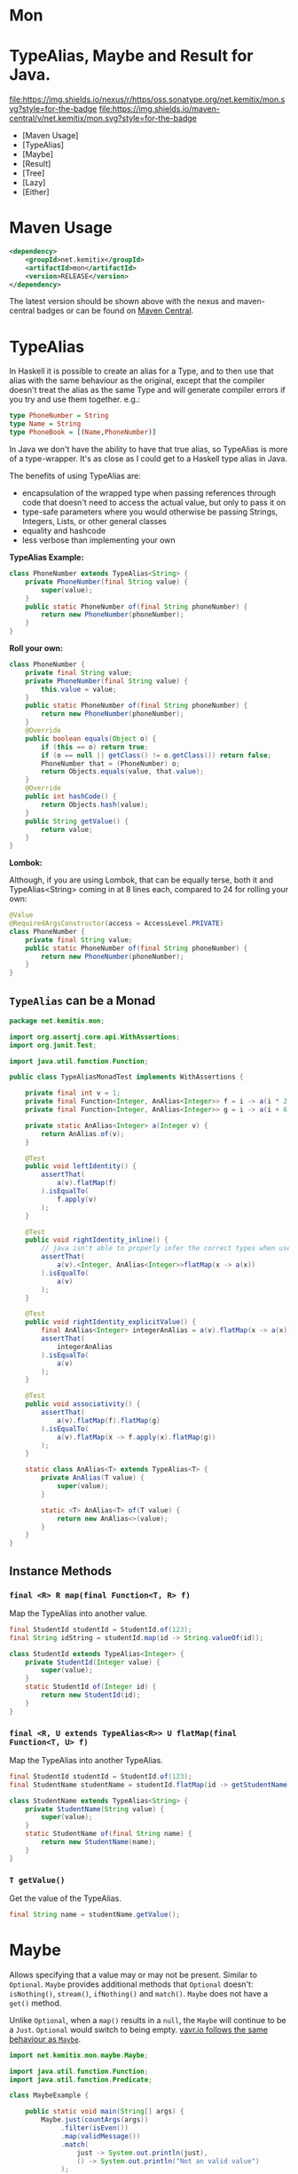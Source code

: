 * Mon
* TypeAlias, Maybe and Result for Java.

  [[https://oss.sonatype.org/content/repositories/releases/net/kemitix/mon][file:https://img.shields.io/nexus/r/https/oss.sonatype.org/net.kemitix/mon.svg?style=for-the-badge]]
  [[https://search.maven.org/#search%7Cga%7C1%7Cg%3A%22net.kemitix%22%20AND%20a%3A%22mon%22][file:https://img.shields.io/maven-central/v/net.kemitix/mon.svg?style=for-the-badge]]
  [[http://i.jpeek.org/net.kemitix/mon/index.html][file:http://i.jpeek.org/net.kemitix/mon/badge.svg]]

  - [Maven Usage]
  - [TypeAlias]
  - [Maybe]
  - [Result]
  - [Tree]
  - [Lazy]
  - [Either]

* Maven Usage

#+BEGIN_SRC xml
    <dependency>
        <groupId>net.kemitix</groupId>
        <artifactId>mon</artifactId>
        <version>RELEASE</version>
    </dependency>
#+END_SRC

    The latest version should be shown above with the nexus and maven-central
    badges or can be found on [[https://search.maven.org/#search%7Cga%7C1%7Cg%3A%22net.kemitix%22%20AND%20a%3A%22mon%22][Maven Central]].

* TypeAlias

  In Haskell it is possible to create an alias for a Type, and to then use
  that alias with the same behaviour as the original, except that the compiler
  doesn't treat the alias as the same Type and will generate compiler errors
  if you try and use them together. e.g.:

  #+BEGIN_SRC haskell
  type PhoneNumber = String
  type Name = String
  type PhoneBook = [(Name,PhoneNumber)]
  #+END_SRC

  In Java we don't have the ability to have that true alias, so TypeAlias is
  more of a type-wrapper. It's as close as I could get to a Haskell type alias
  in Java.

  The benefits of using TypeAlias are:

  - encapsulation of the wrapped type when passing references through code
    that doesn't need to access the actual value, but only to pass it on
  - type-safe parameters where you would otherwise be passing Strings,
    Integers, Lists, or other general classes
  - equality and hashcode
  - less verbose than implementing your own

  *TypeAlias Example:*

  #+BEGIN_SRC java
  class PhoneNumber extends TypeAlias<String> {
      private PhoneNumber(final String value) {
          super(value);
      }
      public static PhoneNumber of(final String phoneNumber) {
          return new PhoneNumber(phoneNumber);
      }
  }
  #+END_SRC

  *Roll your own:*

  #+BEGIN_SRC java
  class PhoneNumber {
      private final String value;
      private PhoneNumber(final String value) {
          this.value = value;
      }
      public static PhoneNumber of(final String phoneNumber) {
          return new PhoneNumber(phoneNumber);
      }
      @Override
      public boolean equals(Object o) {
          if (this == o) return true;
          if (o == null || getClass() != o.getClass()) return false;
          PhoneNumber that = (PhoneNumber) o;
          return Objects.equals(value, that.value);
      }
      @Override
      public int hashCode() {
          return Objects.hash(value);
      }
      public String getValue() {
          return value;
      }
  }
  #+END_SRC

  *Lombok:*

  Although, if you are using Lombok, that can be equally terse, both it and
  TypeAlias<String> coming in at 8 lines each, compared to 24 for rolling your
  own:

  #+BEGIN_SRC java
  @Value
  @RequiredArgsConstructor(access = AccessLevel.PRIVATE)
  class PhoneNumber {
      private final String value;
      public static PhoneNumber of(final String phoneNumber) {
          return new PhoneNumber(phoneNumber);
      }
  }
  #+END_SRC

** =TypeAlias= *can* be a Monad

   #+BEGIN_SRC java
   package net.kemitix.mon;

   import org.assertj.core.api.WithAssertions;
   import org.junit.Test;

   import java.util.function.Function;

   public class TypeAliasMonadTest implements WithAssertions {

       private final int v = 1;
       private final Function<Integer, AnAlias<Integer>> f = i -> a(i * 2);
       private final Function<Integer, AnAlias<Integer>> g = i -> a(i + 6);

       private static AnAlias<Integer> a(Integer v) {
           return AnAlias.of(v);
       }

       @Test
       public void leftIdentity() {
           assertThat(
               a(v).flatMap(f)
           ).isEqualTo(
               f.apply(v)
           );
       }

       @Test
       public void rightIdentity_inline() {
           // java isn't able to properly infer the correct types when used in-line
           assertThat(
               a(v).<Integer, AnAlias<Integer>>flatMap(x -> a(x))
           ).isEqualTo(
               a(v)
           );
       }

       @Test
       public void rightIdentity_explicitValue() {
           final AnAlias<Integer> integerAnAlias = a(v).flatMap(x -> a(x));
           assertThat(
               integerAnAlias
           ).isEqualTo(
               a(v)
           );
       }

       @Test
       public void associativity() {
           assertThat(
               a(v).flatMap(f).flatMap(g)
           ).isEqualTo(
               a(v).flatMap(x -> f.apply(x).flatMap(g))
           );
       }

       static class AnAlias<T> extends TypeAlias<T> {
           private AnAlias(T value) {
               super(value);
           }

           static <T> AnAlias<T> of(T value) {
               return new AnAlias<>(value);
           }
       }
   }
   #+END_SRC


** Instance Methods

*** =final <R> R map(final Function<T, R> f)=

    Map the TypeAlias into another value.

    #+BEGIN_SRC java
    final StudentId studentId = StudentId.of(123);
    final String idString = studentId.map(id -> String.valueOf(id));

    class StudentId extends TypeAlias<Integer> {
        private StudentId(Integer value) {
            super(value);
        }
        static StudentId of(Integer id) {
            return new StudentId(id);
        }
    }
    #+END_SRC


*** =final <R, U extends TypeAlias<R>> U flatMap(final Function<T, U> f)=

    Map the TypeAlias into another TypeAlias.

    #+BEGIN_SRC java
    final StudentId studentId = StudentId.of(123);
    final StudentName studentName = studentId.flatMap(id -> getStudentName(id));

    class StudentName extends TypeAlias<String> {
        private StudentName(String value) {
            super(value);
        }
        static StudentName of(final String name) {
            return new StudentName(name);
        }
    }
    #+END_SRC


*** =T getValue()=

    Get the value of the TypeAlias.

    #+BEGIN_SRC java
    final String name = studentName.getValue();
    #+END_SRC

* Maybe

  Allows specifying that a value may or may not be present. Similar to
  =Optional=. =Maybe= provides additional methods that =Optional= doesn't:
  =isNothing()=, =stream()=, =ifNothing()= and =match()=. =Maybe= does not
  have a =get()= method.

  Unlike =Optional=, when a =map()= results in a =null=, the =Maybe= will
  continue to be a =Just=. =Optional= would switch to being empty. [[http://blog.vavr.io/the-agonizing-death-of-an-astronaut/][vavr.io
  follows the same behaviour as =Maybe=]].

  #+BEGIN_SRC java
  import net.kemitix.mon.maybe.Maybe;

  import java.util.function.Function;
  import java.util.function.Predicate;

  class MaybeExample {

      public static void main(String[] args) {
          Maybe.just(countArgs(args))
               .filter(isEven())
               .map(validMessage())
               .match(
                   just -> System.out.println(just),
                   () -> System.out.println("Not an valid value")
               );
      }

      private static Function<Integer, String> validMessage() {
          return v -> String.format("Value %d is even", v);
      }

      private static Predicate<Integer> isEven() {
          return v -> v % 2 == 0;
      }

      private static Integer countArgs(String[] args) {
          return args.length;
      }
  }
  #+END_SRC

  In the above example, the number of command line arguments are counted, if
  there are an even number of them then a message is created and printed by
  the Consumer parameter in the =match= call. If there is an odd number of
  arguments, then the filter will return =Maybe.nothing()=, meaning that the
  =nothing= drops straight through the map and triggers the Runnable parameter
  in the =match= call.

** =Maybe= is a Monad:

 #+BEGIN_SRC java
 package net.kemitix.mon;

 import net.kemitix.mon.maybe.Maybe;
 import org.assertj.core.api.WithAssertions;
 import org.junit.Test;

 import java.util.function.Function;

 public class MaybeMonadTest implements WithAssertions {

     private final int v = 1;
     private final Function<Integer, Maybe<Integer>> f = i -> m(i * 2);
     private final Function<Integer, Maybe<Integer>> g = i -> m(i + 6);

     private static Maybe<Integer> m(int value) {
         return Maybe.maybe(value);
     }

     @Test
     public void leftIdentity() {
         assertThat(
                 m(v).flatMap(f)
         ).isEqualTo(
                 f.apply(v)
         );
     }

     @Test
     public void rightIdentity() {
         assertThat(
                 m(v).flatMap(x -> m(x))
         ).isEqualTo(
                 m(v)
         );
     }

     @Test
     public void associativity() {
         assertThat(
                 m(v).flatMap(f).flatMap(g)
         ).isEqualTo(
                 m(v).flatMap(x -> f.apply(x).flatMap(g))
         );
     }

 }
 #+END_SRC


** Static Constructors

*** =static <T> Maybe<T> maybe(T value)=

    Create a Maybe for the value that may or may not be present.

    Where the value is =null=, that is taken as not being present.

    #+BEGIN_SRC java
    final Maybe<Integer> just = Maybe.maybe(1);
    final Maybe<Integer> nothing = Maybe.maybe(null);
    #+END_SRC


*** =static <T> Maybe<T> just(T value)=

    Create a Maybe for the value that is present.

    The =value= must not be =null= or a =NullPointerException= will be thrown.
    If you can't prove that the value won't be =null= you should use
    =Maybe.maybe(value)= instead.

    #+BEGIN_SRC java
    final Maybe<Integer> just = Maybe.just(1);
    #+END_SRC


*** =static <T> Maybe<T> nothing()=

    Create a Maybe for a lack of a value.

    #+BEGIN_SRC java
    final Maybe<Integer> nothing = Maybe.nothing();
    #+END_SRC


*** =static <T> Maybe<T> findFirst(Stream<T> stream)=

    Creates a Maybe from the first item in the stream, or nothing if the stream is empty.

    #+BEGIN_SRC java
      final Maybe<Integer> just3 = Maybe.findFirst(Stream.of(3, 4, 2, 4));
      final Maybe<Integer> nothing = Maybe.findFirst(Stream.empty());
    #+END_SRC


** Instance Methods

*** =Maybe<T> filter(Predicate<T> predicate)=

    Filter a Maybe by the predicate, replacing with Nothing when it fails.

    #+BEGIN_SRC java
    final Maybe<Integer> maybe = Maybe.maybe(getValue())
                                      .filter(v -> v % 2 == 0);
    #+END_SRC


*** =<R> Maybe<R> map(Function<T,R> f)=

    Applies the function to the value within the Maybe, returning the result within another Maybe.

    #+BEGIN_SRC java
    final Maybe<Integer> maybe = Maybe.maybe(getValue())
                                      .map(v -> v * 100);
    #+END_SRC


*** =<R> Maybe<R> flatMap(Function<T,Maybe<R>> f)=

    Applies the function to the value within the =Maybe=, resulting in another =Maybe=, then flattens the resulting =Maybe<Maybe<T>>= into =Maybe<T>=.

    Monad binder maps the Maybe into another Maybe using the binder method f

    #+BEGIN_SRC java
    final Maybe<Integer> maybe = Maybe.maybe(getValue())
                                      .flatMap(v -> Maybe.maybe(getValueFor(v)));
    #+END_SRC


*** =void match(Consumer<T> just, Runnable nothing)=

    Matches the Maybe, either just or nothing, and performs either the
    Consumer, for Just, or Runnable for nothing.

    #+BEGIN_SRC java
    Maybe.maybe(getValue())
         .match(
             just -> workWithValue(just),
               () -> nothingToWorkWith()
         );
    #+END_SRC


*** =<R> R matchValue(Function<T, R> justMatcher, Supplier<R> nothingMatcher)=

    Matches the Maybe, either just or nothing, and performs either the
    Function, for Just, or Supplier for nothing.

    #+BEGIN_SRC java
      final String value = Maybe.maybe(getValue())
                                .matchValue(
                                            just -> Integer.toString(just),
                                            () -> "nothing"
                                );
    #+END_SRC


*** =T orElse(T otherValue)=

    A value to use when Maybe is Nothing.

    #+BEGIN_SRC java
    final Integer value = Maybe.maybe(getValue())
                               .orElse(1);
    #+END_SRC


*** =T orElseGet(Supplier<T> otherValueSupplier)=

    Provide a value to use when Maybe is Nothing.

    #+BEGIN_SRC java
    final Integer value = Maybe.maybe(getValue())
                               .orElseGet(() -> getDefaultValue());
    #+END_SRC


*** =T or(Supplier<Maybe<T> alternative)=

    Provide an alternative Maybe to use when Maybe is Nothing.

    #+BEGIN_SRC java
    final Maybe<Integer> value = Maybe.maybe(getValue())
                                      .or(() -> Maybe.just(defaultValue));
    #+END_SRC


*** =void orElseThrow(Supplier<Exception> error)=

    Throw the exception if the Maybe is a Nothing.

    #+BEGIN_SRC java
    final Integer value = Maybe.maybe(getValue())
                               .orElseThrow(() -> new RuntimeException("error"));
    #+END_SRC


*** =Maybe<T> peek(Consumer<T> consumer)=

    Provide the value within the Maybe, if it exists, to the Consumer, and returns this Maybe. Conceptually equivalent to the idea of =ifPresent(...)=.

    #+BEGIN_SRC java
    final Maybe<Integer> maybe = Maybe.maybe(getValue())
                                      .peek(v -> v.foo());
    #+END_SRC


*** =void ifNothing(Runnable runnable)=

    Run the runnable if the Maybe is a Nothing, otherwise do nothing.

    #+BEGIN_SRC java
    Maybe.maybe(getValue())
         .ifNothing(() -> doSomething());
    #+END_SRC


*** =Stream<T> stream()=

    Converts the Maybe into either a single value stream or an empty stream.

    #+BEGIN_SRC java
    final Stream<Integer> stream = Maybe.maybe(getValue())
                                        .stream();
    #+END_SRC


*** =boolean isJust()=

    Checks if the Maybe is a Just.

    #+BEGIN_SRC java
    final boolean isJust = Maybe.maybe(getValue())
                                .isJust();
    #+END_SRC


*** =boolean isNothing()=

    Checks if the Maybe is Nothing.

    #+BEGIN_SRC java
    final boolean isNothing = Maybe.maybe(getValue())
                                   .isNothing();
    #+END_SRC


*** =Optional<T> toOptional()=

    Convert the Maybe to an Optional.

    #+BEGIN_SRC java
    final Optional<Integer> optional = Maybe.maybe(getValue())
                                            .toOptional();
    #+END_SRC

* Result

  Allows handling error conditions without the need to catch exceptions.

  When a =Result= is returned from a method it will contain one of two values.
  Either the actual result, or an error in the form of an =Exception=. The
  exception is returned within the =Result= and is not thrown.

  #+BEGIN_SRC java
  import net.kemitix.mon.result.Result;

  import java.io.IOException;

  class ResultExample implements Runnable {

      public static void main(final String[] args) {
          new ResultExample().run();
      }

      @Override
      public void run() {
          Result.of(() -> callRiskyMethod())
                .flatMap(state -> doSomething(state))
                .match(
                    success -> System.out.println(success),
                    error -> error.printStackTrace()
                );
      }

      private String callRiskyMethod() throws IOException {
          return "I'm fine";
      }

      private Result<String> doSomething(final String state) {
          return Result.of(() -> state + ", it's all good.");
      }

  }
  #+END_SRC

  In the above example the string ="I'm fine"= is returned by
  =callRiskyMethod()= within a successful =Result=. The =.flatMap()= call,
  unwraps that =Result= and, as it is a success, passes the contents to
  =doSomething()=, which in turn returns a =Result= that the =.flatMap()= call
  returns. =match()= is called on the =Result= and, being a success, will call
  the success =Consumer=.

  Had =callRiskyMethod()= thrown an exception it would have been caught by the
  =Result.of()= method which would have then been an error =Result=. An error
  Result would have ignored the =flatMap= and skipped to the =match()= when it
  would have called the error =Consumer=.

** =Result= is a Monad

   #+BEGIN_SRC java
   package net.kemitix.mon;

   import net.kemitix.mon.result.Result;
   import org.assertj.core.api.WithAssertions;
   import org.junit.Test;

   import java.util.function.Function;

   public class ResultMonadTest implements WithAssertions {

       private final int v = 1;
       private final Function<Integer, Result<Integer>> f = i -> r(i * 2);
       private final Function<Integer, Result<Integer>> g = i -> r(i + 6);

       private static Result<Integer> r(int v) {
           return Result.ok(v);
       }

       @Test
       public void leftIdentity() {
           assertThat(
                   r(v).flatMap(f)
           ).isEqualTo(
                   f.apply(v)
           );
       }

       @Test
       public void rightIdentity() {
           assertThat(
                   r(v).flatMap(x -> r(x))
           ).isEqualTo(
                   r(v)
           );
       }

       @Test
       public void associativity() {
           assertThat(
                   r(v).flatMap(f).flatMap(g)
           ).isEqualTo(
                   r(v).flatMap(x -> f.apply(x).flatMap(g))
           );
       }

   }
   #+END_SRC


** Static Constructors

*** =static <T> Result<T> of(Callable<T> callable)=

    Create a Result for a output of the Callable.

    If the Callable throws and Exception, then the Result will be an error and
    will contain that exception.

    This will be the main starting point for most Results where the callable
    could throw an =Exception=.

    #+BEGIN_SRC java
    final Result<Integer> okay = Result.of(() -> 1);
    final Result<Integer> error = Result.of(() -> {throw new RuntimeException();});
    #+END_SRC


*** =static <T> Result<T> ok(T value)=

    Create a Result for a success.

    Use this where you have a value that you want to place into the Result context.

    #+BEGIN_SRC java
    final Result<Integer> okay = Result.ok(1);
    #+END_SRC


*** =static <T> Result<T> error(Throwable error)=

    Create a Result for an error.

    #+BEGIN_SRC java
    final Result<Integer> error = Result.error(new RuntimeException());
    #+END_SRC


** Static Methods

   These static methods provide integration with the =Maybe= class.

    #+BEGIN_SRC java
    #+END_SRC

*** =static <T> Maybe<T> toMaybe(Result<T> result)=

    Creates a =Maybe= from the =Result=, where the =Result= is a success, then
    the =Maybe= will contain the value. However, if the =Result= is an error
    then the =Maybe= will be nothing.

    #+BEGIN_SRC java
    final Result<Integer> result = Result.of(() -> getValue());
    final Maybe<Integer> maybe = Result.toMaybe(result);
    #+END_SRC


*** =static <T> Result<T> fromMaybe(Maybe<T> maybe, Supplier<Throwable> error)=

    Creates a =Result= from the =Maybe=, where the =Result= will be an error
    if the =Maybe= is nothing. Where the =Maybe= is nothing, then the
    =Supplier<Throwable>= will provide the error for the =Result=.

    #+BEGIN_SRC java
    final Maybe<Integer> maybe = Maybe.maybe(getValue());
    final Result<Integer> result = Result.fromMaybe(maybe, () -> new NoSuchFileException("filename"));
    #+END_SRC


*** =static <T> Result<Maybe<T>> invert(Maybe<Result<T>> maybeResult)=

    Swaps the =Result= within a =Maybe=, so that =Result= contains a =Maybe=.

    #+BEGIN_SRC java
    final Maybe<Result<Integer>> maybe = Maybe.maybe(Result.of(() -> getValue()));
    final Result<Maybe<Integer>> result = Result.invert(maybe);
    #+END_SRC


*** =static <T,R> Result<Maybe<R>> flatMapMaybe(Result<Maybe<T>> maybeResult, Function<Maybe<T>,Result<Maybe<R>>> f)=

    Applies the function to the contents of a Maybe within the Result.

    #+BEGIN_SRC java
    final Result<Maybe<Integer>> result = Result.of(() -> Maybe.maybe(getValue()));
    final Result<Maybe<Integer>> maybeResult = Result.flatMapMaybe(result, maybe -> Result.of(() -> maybe.map(v -> v * 2)));
    #+END_SRC


** Instance Methods

*** =<R> Result<R> map(Function<T,R> f)=

    Applies the function to the value within the Functor, returning the result
    within a Functor.

    #+BEGIN_SRC java
    final Result<String> result = Result.of(() -> getValue())
                                        .map(v -> String.valueOf(v));
    #+END_SRC


*** =<R> Result<R> flatMap(Function<T,Result<R>> f)=

    Returns a new Result consisting of the result of applying the function to
    the contents of the Result.

    #+BEGIN_SRC java
    final Result<String> result = Result.of(() -> getValue())
                                        .flatMap(v -> Result.of(() -> String.valueOf(v)));
    #+END_SRC


*** =<R> Result<R> andThen(Function<T,Callable<R>> f)=

    Maps a Success Result to another Result using a Callable that is able to
    throw a checked exception.

    #+BEGIN_SRC java
    final Result<String> result = Result.of(() -> getValue())
                                        .andThen(v -> () -> {throw new IOException();});
    #+END_SRC


*** =void	match(Consumer<T> onSuccess, Consumer<Throwable> onError)=

    Matches the Result, either success or error, and supplies the appropriate
    Consumer with the value or error.

    #+BEGIN_SRC java
    Result.of(() -> getValue())
          .match(
              success -> System.out.println(success),
              error -> System.err.println("error")
          );
    #+END_SRC


*** =Result<T> recover(Function<Throwable,Result<T>> f)=

    Provide a way to attempt to recover from an error state.

    #+BEGIN_SRC java
    final Result<Integer> result = Result.of(() -> getValue())
                                         .recover(e -> Result.of(() -> getSafeValue(e)));
    #+END_SRC


*** =Result<T> peek(Consumer<T> consumer)=

    Provide the value within the Result, if it is a success, to the Consumer,
    and returns this Result.

    #+BEGIN_SRC java
    final Result<Integer> result = Result.of(() -> getValue())
                                         .peek(v -> System.out.println(v));
    #+END_SRC


*** =Result<T> thenWith(Function<T,WithResultContinuation<T>> f)=

    Perform the continuation with the current Result value then return the
    current Result, assuming there was no error in the continuation.

    #+BEGIN_SRC java
     final Result<Integer> result = Result.of(() -> getValue())
                                          .thenWith(v -> () -> System.out.println(v))
                                          .thenWith(v -> () -> {throw new IOException();});
    #+END_SRC


*** =Result<Maybe<T>> maybe(Predicate<T> predicate)=

    Wraps the value within the Result in a Maybe, either a Just if the
    predicate is true, or Nothing.

    #+BEGIN_SRC java
    final Result<Maybe<Integer>> result = Result.of(() -> getValue())
                                                .maybe(v -> v % 2 == 0);
    #+END_SRC


*** =T orElseThrow()=

    Extracts the successful value from the result, or throws the error
    within a =CheckedErrorResultException=.

    #+BEGIN_SRC java
    final Integer result = Result.of(() -> getValue())
                                 .orElseThrow();
    #+END_SRC


*** =<E extends Exception> T orElseThrow(Class<E> type) throws E=

    Extracts the successful value from the result, or throws the error when it
    is of the given type. Any other errors will be thrown inside an
    =UnexpectedErrorResultException=.

    #+BEGIN_SRC java
    final Integer result = Result.of(() -> getValue())
                                 .orElseThrow(IOException.class);
    #+END_SRC


*** =T orElseThrowUnchecked()=

    Extracts the successful value from the result, or throws the error within
    an =ErrorResultException=.

    #+BEGIN_SRC java
    final Integer result = Result.of(() -> getValue())
                                 .orElseThrowUnchecked();
    #+END_SRC


*** =void onError(Consumer<Throwable> errorConsumer)=

    A handler for error states.

    #+BEGIN_SRC java
    Result.of(() -> getValue())
          .onError(e -> handleError(e));
    #+END_SRC


*** =boolean isOkay()=

    Checks if the Result is a success.

    #+BEGIN_SRC java
    final boolean isOkay = Result.of(() -> getValue())
                                 .isOkay();
    #+END_SRC


*** =boolean isError()=

      Checks if the Result is an error.

    #+BEGIN_SRC java
    final boolean isError = Result.of(() -> getValue())
                                  .isError();
    #+END_SRC

* Tree

  A Generalised tree, where each node may or may not have an item, and may have
  any number of sub-trees. Leaf nodes are Trees with zero sub-trees.

** Static Constructors

*** =static <R> Tree<R> leaf(R item)=

    Create a leaf containing the item. The leaf has no sub-trees.

    #+BEGIN_SRC java
      final Tree<String> tree = Tree.leaf("item");
    #+END_SRC


*** =static<R> Tree<R> of(R item, Collection<Tree<R>> subtrees)=

    Create a tree containing the item and sub-trees.

    #+BEGIN_SRC java
      final Tree<String> tree = Tree.of("item", Collections.singletonList(Tree.leaf("leaf"));
    #+END_SRC


*** =static <B> TreeBuilder<B> builder(final Class<B> type)=

    Create a new TreeBuilder starting with an empty tree.

    #+BEGIN_SRC java
      final TreeBuilder<Integer> builder = Tree.builder(Integer.class);
    #+END_SRC


*** =static <B> TreeBuilder<B> builder(final Tree<B> tree)=

    Create a new TreeBuilder for the given tree.

    #+BEGIN_SRC java
      final Tree<Integer> tree = ...;
      final TreeBuilder<Integer> builder = Tree.builder(tree);
    #+END_SRC


** Instance Methods

*** =<R> Tree<R> map(Function<T, R> f)=

    Applies the function to the item within the Tree and to all sub-trees,
    returning a new Tree.

    #+BEGIN_SRC java
      final Tree<UUID> tree = ...;
      final Tree<String> result = tree.map(UUID::toString);
    #+END_SRC


*** =Maybe<T> item()=

    Returns the contents of the Tree node within a Maybe.

    #+BEGIN_SRC java
      final Tree<Item> tree = ...;
      final Maybe<Item> result = tree.item();
    #+END_SRC


*** =int count()=

    Returns the total number of items in the tree, including sub-trees. Null
    items don't count.

    #+BEGIN_SRC java
      final Tree<Item> tree = ...;
      final int result = tree.count();
    #+END_SRC


*** =List<Tree<T> subTrees()=

    Returns a list of sub-trees within the tree.

    #+BEGIN_SRC java
      final Tree<Item> tree = ...;
      final List<Tree<Item>> result = tree.subTrees();
    #+END_SRC

* TreeBuilder

  A mutable builder for a Tree. Each TreeBuilder allows modification of a
  single Tree node. You can use the =select(childItem)= method to get a
  TreeBuilder for the subtree that has the given child item.

  #+BEGIN_SRC java
    final TreeBuilder<Integer> builder = Tree.builder();
    builder.set(12).addChildren(Arrays.asList(1, 3, 5, 7));
    final TreeBuilder<Integer> builderFor3 = builder.select(3);
    builderFor3.addChildren(Arrays.asList(2, 4));
    final Tree<Integer> tree = builder.build();
  #+END_SRC

  Will produce a tree like:

  [[file:images/treebuilder-example.svg]]


** Static Constructors

   None. The TreeBuilder is instantiated by =Tree.builder()=.

** Instance Methods

*** =Tree<T> build()=

    Create the immutable Tree.

    #+BEGIN_SRC java
      final TreeBuilder<Integer> builder = Tree.builder();
      final Tree<Integer> tree = builder.build();
    #+END_SRC


*** =TreeBuilder<T> item(T item)=

    Set the current Tree's item and return the TreeBuilder.

    #+BEGIN_SRC java
    #+END_SRC


*** =TreeBuilder<T> add(Tree<T> subtree)=

    Adds the subtree to the current tree.

    #+BEGIN_SRC java
    #+END_SRC


*** =TreeBuilder<T> addChild(T childItem)=

    Add the Child item as a sub-Tree.

    #+BEGIN_SRC java
    #+END_SRC


*** =TreeBuilder<T> addChildren(List<T> children)=

    Add all the child items as subTrees.

    #+BEGIN_SRC java
    #+END_SRC


*** =Maybe<TreeBuilder<T>> select(T childItem)=

    Create a TreeBuilder for the subTree of the current Tree that has the
    childItem.

    #+BEGIN_SRC java
    #+END_SRC

* Lazy

  A Lazy evaluated expression. Using a Supplier to provide the value, only
  evaluates the value when required, and never more than once.

** Static Constructors

*** =static <R> Lazy<R> of(Supplier<R> supplier)=

    Create a new Lazy value from the supplier.

    #+BEGIN_SRC java
      final Suppler<UUID> supplier = ...;
      final Lazy<UUID> lazy = Lazy.of(supplier);
    #+END_SRC

** Instance Methods

*** =boolean isEvaluated()=

    Checks if the value has been evaluated.

    #+BEGIN_SRC java
      final Lazy<UUID> lazy = ...;
      final boolean isEvaluated = lazy.isEvaluated();
    #+END_SRC

*** =T value()=

    The value, evaluating it if necessary.

    #+BEGIN_SRC java
      final Lazy<UUID> lazy = ...;
      final UUID value = lazy.value();
    #+END_SRC

*** =<R> Lazy<R> map(Function<T, R> f)=

    Maps the Lazy instance into a new Lazy instance using the function.

    #+BEGIN_SRC java
      final Lazy<UUID> uuidLazy = ...;
      final Lazy<String> stringLazy = uuidLazy.map(v -> v.toString());
    #+END_SRC

* Either

  Allows handling a value that can be one of two types, a left value/type or a
  right value/type.

  When an =Either= is returned from a method it will contain either a left or a
  right.

  Where the =Either= is used to represent success/failure, the left case is, by
  convention, used to indicate the error, and right the success. An alternative
  is to use the =Result= which more clearly distinguishes success from failure.

** =Either= *is not* a Monad.

** Static Constructors

*** =static <L, R> Either<L, R> left(final L l)=

    Create a new Either holding a left value.

    #+BEGIN_SRC java
    final Either<Integer, String> left = Either.left(getIntegerValue());
    #+END_SRC


*** =static <L, R> Either<L, R> right(final R r)=

    Create a new Either holding a right value.

    #+BEGIN_SRC java
    final Either<Integer, String> right = Either.right(getStringValue());
    #+END_SRC


** Instance Methods

*** =boolean isLeft()=

    Checks if the Either holds a left value.

    #+BEGIN_SRC java
    final boolean leftIsLeft = Either.<Integer, String>left(getIntegerValue()).isLeft();
    final boolean rightIsLeft = Either.<Integer, String>right(getStringValue()).isLeft();
    #+END_SRC


*** =boolean isRight()=

    Checks if the Either holds a right value.

    #+BEGIN_SRC java
    final boolean leftIsRight = Either.<Integer, String>left(getIntegerValue()).isRight();
    final boolean rightIsRight = Either.<Integer, String>right(getStringValue()).isRight();
    #+END_SRC


*** =void match(Consumer<L> onLeft, Consumer<R> onRight)=

    Matches the Either, invoking the correct Consumer.

    #+BEGIN_SRC java
    Either.<Integer, String>left(getIntegerValue())
          .match(
              left -> handleIntegerValue(left),
              right -> handleStringValue(right)
          );
    #+END_SRC


*** =<T> Either<T, R> mapLeft(Function<L, T> f)=

    Map the function across the left value.

    #+BEGIN_SRC java
    final Either<Double, String> either = Either.<Integer, String>left(getIntegerValue())
                                                .mapLeft(i -> i.doubleValue());
    #+END_SRC


*** =<T> Either<L, T> mapRight(Function<R, T> f)=

    Map the function across the right value.

    #+BEGIN_SRC java
    final Either<Integer, String> either = Either.<Integer, String>left(getIntegerValue())
                                                 .mapRight(s -> s + "x");
    #+END_SRC


